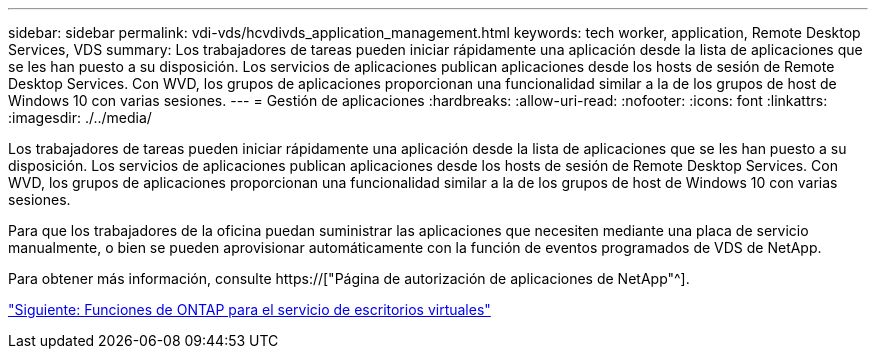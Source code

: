 ---
sidebar: sidebar 
permalink: vdi-vds/hcvdivds_application_management.html 
keywords: tech worker, application, Remote Desktop Services, VDS 
summary: Los trabajadores de tareas pueden iniciar rápidamente una aplicación desde la lista de aplicaciones que se les han puesto a su disposición. Los servicios de aplicaciones publican aplicaciones desde los hosts de sesión de Remote Desktop Services. Con WVD, los grupos de aplicaciones proporcionan una funcionalidad similar a la de los grupos de host de Windows 10 con varias sesiones. 
---
= Gestión de aplicaciones
:hardbreaks:
:allow-uri-read: 
:nofooter: 
:icons: font
:linkattrs: 
:imagesdir: ./../media/


[role="lead"]
Los trabajadores de tareas pueden iniciar rápidamente una aplicación desde la lista de aplicaciones que se les han puesto a su disposición. Los servicios de aplicaciones publican aplicaciones desde los hosts de sesión de Remote Desktop Services. Con WVD, los grupos de aplicaciones proporcionan una funcionalidad similar a la de los grupos de host de Windows 10 con varias sesiones.

Para que los trabajadores de la oficina puedan suministrar las aplicaciones que necesiten mediante una placa de servicio manualmente, o bien se pueden aprovisionar automáticamente con la función de eventos programados de VDS de NetApp.

Para obtener más información, consulte https://["Página de autorización de aplicaciones de NetApp"^].

link:hcvdivds_why_ontap.html["Siguiente: Funciones de ONTAP para el servicio de escritorios virtuales"]

